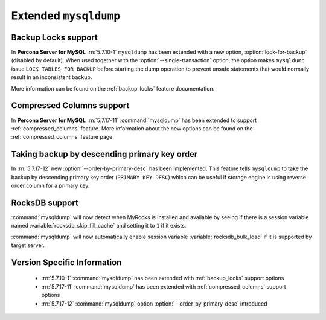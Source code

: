.. _extended_mysqldump:

======================
Extended ``mysqldump``
======================

.. _mysqldump_backup_locks:

Backup Locks support
====================

In **Percona Server for MySQL** :rn:`5.7.10-1` ``mysqldump`` has been extended with a
new option, :option:`lock-for-backup` (disabled by default). When used together
with the :option:`--single-transaction` option, the option makes ``mysqldump``
issue ``LOCK TABLES FOR BACKUP`` before starting the dump operation to prevent
unsafe statements that would normally result in an inconsistent backup.

More information can be found on the :ref:`backup_locks` feature documentation.

.. _mysqldump_compressed_columns:

Compressed Columns support
==========================

In **Percona Server for MySQL** :rn:`5.7.17-11` :command:`mysqldump` has been extended to
support :ref:`compressed_columns` feature. More information about the new
options can be found on the :ref:`compressed_columns` feature page.

.. _mysqldump_order_by_primary_desc:

Taking backup by descending primary key order
=============================================

In :rn:`5.7.17-12` new :option:`--order-by-primary-desc` has been
implemented. This feature tells ``mysqldump`` to take the backup by
descending primary key order (``PRIMARY KEY DESC``) which can be useful if
storage engine is using reverse order column for a primary key.

RocksDB support
===============

:command:`mysqldump` will now detect when MyRocks is installed and available
by seeing if there is a session variable named
:variable:`rocksdb_skip_fill_cache` and setting it to ``1`` if it exists.

:command:`mysqldump` will now automatically enable session variable
:variable:`rocksdb_bulk_load` if it is supported by target server.

Version Specific Information
============================

  * :rn:`5.7.10-1`
    :command:`mysqldump` has been extended with :ref:`backup_locks` support
    options

  * :rn:`5.7.17-11`
    :command:`mysqldump` has been extended with :ref:`compressed_columns`
    support options

  * :rn:`5.7.17-12`
    :command:`mysqldump` option :option:`--order-by-primary-desc` introduced
